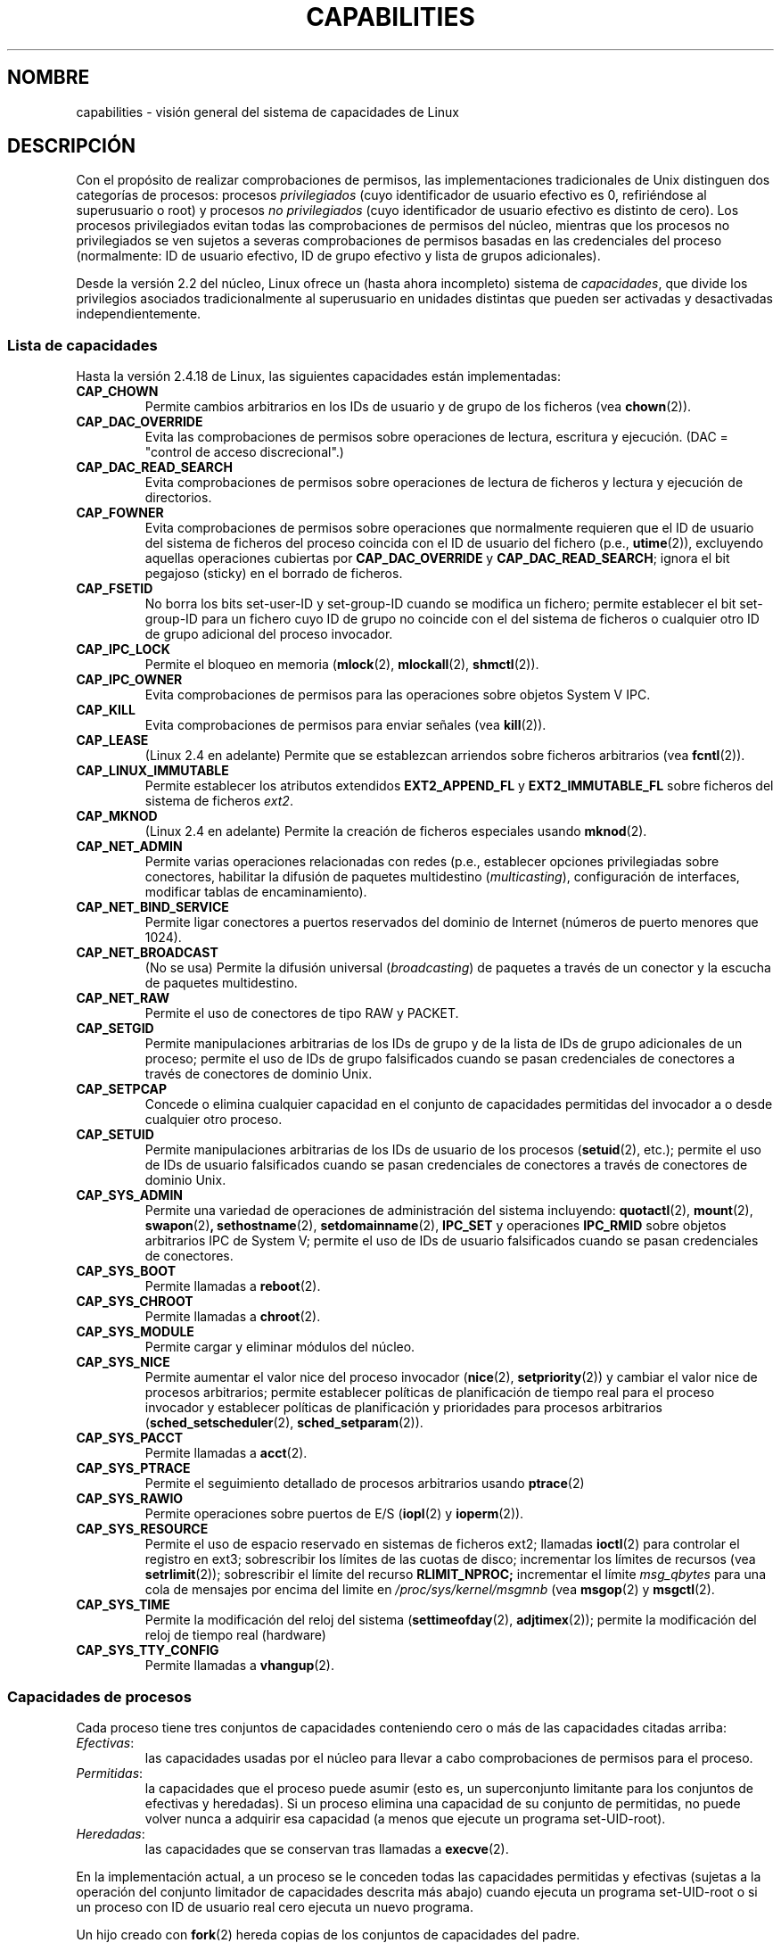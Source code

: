 .\" Copyright (c) 2002 by Michael Kerrisk (mtk16@ext.canterbury.ac.nz)
.\"
.\" Permission is granted to make and distribute verbatim copies of this
.\" manual provided the copyright notice and this permission notice are
.\" preserved on all copies.
.\"
.\" Permission is granted to copy and distribute modified versions of this
.\" manual under the conditions for verbatim copying, provided that the
.\" entire resulting derived work is distributed under the terms of a
.\" permission notice identical to this one
.\"
.\" Since the Linux kernel and libraries are constantly changing, this
.\" manual page may be incorrect or out-of-date.  The author(s) assume no
.\" responsibility for errors or omissions, or for damages resulting from
.\" the use of the information contained herein.
.\"
.\" Formatted or processed versions of this manual, if unaccompanied by
.\" the source, must acknowledge the copyright and authors of this work.
.\" License.
.\"
.\" 6 Aug 2002 - Initial Creation
.\"
.\" Traducido por Miguel Pérez Ibars <mpi79470@alu.um.es> el 20-marzo-2005
.\"
.TH CAPABILITIES 7  "6 agosto 2002" "Linux 2.4.18" "Manual del Programador de Linux"
.SH NOMBRE
capabilities \- visión general del sistema de capacidades de Linux
.SH DESCRIPCIÓN
Con el propósito de realizar comprobaciones de permisos,
las implementaciones tradicionales de Unix distinguen dos categorías de procesos:
procesos
.I privilegiados
(cuyo identificador de usuario efectivo es 0, refiriéndose al superusuario o root)
y procesos
.I no privilegiados
(cuyo identificador de usuario efectivo es distinto de cero).
Los procesos privilegiados evitan todas las comprobaciones de permisos del núcleo,
mientras que los procesos no privilegiados se ven sujetos a severas comprobaciones
de permisos basadas en las credenciales del proceso
(normalmente: ID de usuario efectivo, ID de grupo efectivo y lista de
grupos adicionales).

Desde la versión 2.2 del núcleo, Linux ofrece un
(hasta ahora incompleto) sistema de
.IR capacidades ,
que divide los privilegios asociados tradicionalmente al superusuario
en unidades distintas que pueden ser activadas y desactivadas independientemente.
.SS Lista de capacidades
Hasta la versión 2.4.18 de Linux, las siguientes capacidades están implementadas:
.TP
.B CAP_CHOWN
Permite cambios arbitrarios en los IDs de usuario y de grupo de los ficheros (vea
.BR chown (2)).
.TP
.B CAP_DAC_OVERRIDE
Evita las comprobaciones de permisos sobre operaciones de lectura, escritura y ejecución.
(DAC = "control de acceso discrecional".)
.TP
.B CAP_DAC_READ_SEARCH
Evita comprobaciones de permisos sobre operaciones de lectura de ficheros y lectura
y ejecución de directorios.
.TP
.B CAP_FOWNER
Evita comprobaciones de permisos sobre operaciones que normalmente
requieren que el ID de usuario del sistema de ficheros del proceso 
coincida con el ID de usuario del fichero (p.e.,
.BR utime (2)),
excluyendo aquellas operaciones cubiertas por
.B CAP_DAC_OVERRIDE
y
.BR CAP_DAC_READ_SEARCH ;
ignora el bit pegajoso (sticky) en el borrado de ficheros.
.TP
.B CAP_FSETID
No borra los bits set-user-ID y set-group-ID cuando se modifica un fichero;
permite establecer el bit set-group-ID para un fichero cuyo ID de grupo no
coincide con el del sistema de ficheros o cualquier otro ID de grupo adicional
del proceso invocador.
.TP
.B CAP_IPC_LOCK
Permite el bloqueo en memoria
.RB ( mlock (2),
.BR mlockall (2),
.BR shmctl (2)).
.TP
.B CAP_IPC_OWNER
Evita comprobaciones de permisos para las operaciones sobre objetos
System V IPC.
.TP
.B CAP_KILL
Evita comprobaciones de permisos para enviar señales (vea
.BR kill (2)).
.TP
.B CAP_LEASE
(Linux 2.4 en adelante)  Permite que se establezcan arriendos sobre
ficheros arbitrarios (vea
.BR fcntl (2)).
.TP
.B CAP_LINUX_IMMUTABLE
Permite establecer los atributos
extendidos 
.B EXT2_APPEND_FL
y
.B EXT2_IMMUTABLE_FL
sobre ficheros del sistema de ficheros
.IR ext2 .
.TP
.B CAP_MKNOD
(Linux 2.4 en adelante)
Permite la creación de ficheros especiales usando
.BR mknod (2).
.TP
.B CAP_NET_ADMIN
Permite varias operaciones relacionadas con redes
(p.e., establecer opciones privilegiadas sobre conectores,
habilitar la difusión de paquetes multidestino (\fImulticasting\fR),
configuración de interfaces, modificar tablas de encaminamiento).
.TP
.B CAP_NET_BIND_SERVICE
Permite ligar conectores a puertos reservados del dominio de Internet
(números de puerto menores que 1024).
.TP
.B CAP_NET_BROADCAST
(No se usa) Permite la difusión universal (\fIbroadcasting\fR) de
paquetes a través de un conector y la escucha de paquetes
multidestino.
.TP
.B CAP_NET_RAW
Permite el uso de conectores de tipo RAW y PACKET.
.TP
.B CAP_SETGID
Permite manipulaciones arbitrarias de los IDs de grupo y de la lista
de IDs de grupo adicionales de un proceso; permite el uso de IDs de
grupo falsificados cuando se pasan credenciales de conectores a través
de conectores de dominio Unix.
.TP
.B CAP_SETPCAP
Concede o elimina cualquier capacidad en el conjunto
de capacidades permitidas del invocador a o desde cualquier
otro proceso.
.TP
.B CAP_SETUID
Permite manipulaciones arbitrarias de los IDs de usuario de los procesos
.RB ( setuid (2),
etc.);
permite el uso de IDs de usuario falsificados cuando se pasan
credenciales de conectores a través de conectores de dominio Unix.
.TP
.B CAP_SYS_ADMIN
Permite una variedad de operaciones de administración del sistema incluyendo:
.BR quotactl (2),
.BR mount (2),
.BR swapon (2) ,
.BR sethostname (2),
.BR setdomainname (2),
.B IPC_SET
y operaciones
.B IPC_RMID
sobre objetos arbitrarios IPC de System V;
permite el uso de IDs de usuario falsificados cuando se pasan
credenciales de conectores.
.TP
.B CAP_SYS_BOOT
Permite llamadas a
.BR reboot (2).
.TP
.B CAP_SYS_CHROOT
Permite llamadas a
.BR chroot (2).
.TP
.B CAP_SYS_MODULE
Permite cargar y eliminar módulos del núcleo.
.TP
.B CAP_SYS_NICE
Permite aumentar el valor nice del proceso invocador
.RB ( nice (2),
.BR setpriority (2))
y cambiar el valor nice de procesos arbitrarios; permite establecer
políticas de planificación de tiempo real para el proceso invocador y
establecer políticas de planificación y prioridades para procesos
arbitrarios
.RB ( sched_setscheduler "(2), " sched_setparam (2)).
.TP
.B CAP_SYS_PACCT
Permite llamadas a
.BR acct (2).
.TP
.B CAP_SYS_PTRACE
Permite el seguimiento detallado de procesos arbitrarios usando
.BR ptrace (2)
.TP
.B CAP_SYS_RAWIO
Permite operaciones sobre puertos de E/S
.RB ( iopl (2)
y
.BR ioperm (2)).
.TP
.B CAP_SYS_RESOURCE
Permite el uso de espacio reservado en sistemas de ficheros ext2;
llamadas
.BR ioctl (2)
para controlar el registro en ext3;
sobrescribir los límites de las cuotas de disco;
incrementar los límites de recursos (vea
.BR setrlimit (2));
sobrescribir el límite del recurso
.B RLIMIT_NPROC;
incrementar el límite
.I msg_qbytes
para una cola de mensajes por encima del
limite en
.IR /proc/sys/kernel/msgmnb
(vea
.BR msgop (2)
y
.BR msgctl (2).
.TP
.B CAP_SYS_TIME
Permite la modificación del reloj del sistema
.RB ( settimeofday (2),
.BR adjtimex (2));
permite la modificación del reloj de tiempo real (hardware)
.TP
.B CAP_SYS_TTY_CONFIG
Permite llamadas a
.BR vhangup (2).
.SS Capacidades de procesos
Cada proceso tiene tres conjuntos de capacidades conteniendo
cero o más de las capacidades citadas arriba:
.TP
.IR Efectivas :
las capacidades usadas por el núcleo para llevar a cabo
comprobaciones de permisos para el proceso.
.TP
.IR Permitidas :
la capacidades que el proceso puede asumir
(esto es, un superconjunto limitante para
los conjuntos de efectivas y heredadas).
Si un proceso elimina una capacidad de su conjunto de permitidas,
no puede volver nunca a adquirir esa capacidad (a menos que ejecute
un programa set-UID-root).
.TP
.IR Heredadas :
las capacidades que se conservan tras llamadas a
.BR execve (2).
.PP
En la implementación actual, a un proceso se le conceden todas las
capacidades permitidas y efectivas (sujetas a la operación del
conjunto limitador de capacidades descrita más abajo)
cuando ejecuta un programa set-UID-root
o si un proceso con ID de usuario real cero ejecuta un nuevo programa.
.PP
Un hijo creado con
.BR fork (2)
hereda copias de los conjuntos de capacidades del padre.
.PP
Usando
.BR capset (2),
un proceso puede manipular su propio conjunto de capacidades o, si tiene
la capacidad
.BR CAP_SETPCAP ,
los de otros procesos.

.SS Conjunto limitador de capacidades
Cuando un programa se ejecuta mediante \fIexec\fR, a las
capacidades permitidas y efectivas se les aplica un AND con el valor
actual del así llamado
.IR "conjunto limitador de capacidades" ,
definido en el fichero
.IR /proc/sys/kernel/cap-bound .
Este parámetro se puede usar para limitar de forma global las
capacidades otorgadas a todos los procesos ejecutados posteriormente.
En un sistema estándar, el conjunto limitador de capacidades siempre
desactiva la capacidad
.BR CAP_SETPCAP .
Para eliminar esta restricción, modifique la definición de
.B CAP_INIT_EFF_SET
en
.I include/linux/capability.h
y reconstruya el núcleo.

.SS Implementación actual y futura
Una implementación completa de capacidades requiere:
.IP 1. 4
que para todas las operaciones privilegiadas,
el núcleo compruebe si el proceso tiene la capacidad
requerida en su conjunto efectivo.
.IP 2. 4
que el núcleo proporcione 
llamadas al sistema permitiendo modificar y recuperar
los conjuntos de capacidades de un proceso.
.IP 3. 4
el soporte del sistema de ficheros para asociar capacidades a un fichero
ejecutable, para que un proceso obtenga esas capacidades cuando el
fichero sea ejecutado mediante \fIexec\fR.
.PP
Hasta la versión 2.4.18 de Linux, sólo se cumplen los dos primeros requisitos.

Finalmente, debería ser posible asociar tres conjuntos de
capacidades a un fichero ejecutable, que en conjunción con los
conjuntos de capacidades del proceso,
determinen las capacidades de un proceso después de un
.IR exec :
.TP
.IR Permitidas :
a este conjunto se le aplica la operación AND con el conjunto heredado
del proceso para determinar qué capacidades heredadas le son permitidas
al proceso después del exec.
.TP
.IR Forzadas :
las capacidades permitidas automáticamente al proceso,
sin importar las capacidades heredadas del proceso.
.TP
.IR Efectivas :
aquellas capacidades en el nuevo conjunto permitido del proceso
son también activadas en el nuevo conjunto efectivo.
(F(efectivas) normalmente debería ser o todo ceros o todo unos. Ver
más abajo.)
.PP
Mientras tanto, puesto que la implementación actual
no soporta conjuntos de capacidades sobre ficheros, durante un exec:
.IP 1. 4
Se asume que inicialmente los tres conjuntos de capacidades del
fichero están vacíos.
.IP 2. 4
Si se está ejecutando un programa set-UID-root o si el ID de usuario
real del proceso es 0 (root), entonces se considera que los conjuntos
de las capacidades permitidas y forzadas del fichero están llenos de
unos (es decir, todas las capacidades están activas).
.IP 3. 4
Si se está ejecutando un programa set-UID-root program, entonces se
considera que el conjunto de capacidades efectivas del fichero está
lleno de unos.
.PP
Durante un exec, el núcleo calcula las nuevas capacidades del
proceso usando el siguiente algoritmo:
.in +4
.nf

P'(permitidas) = (P(heredadas) & F(permitidas)) | (F(forzadas) & cap_bset)

P'(efectivas) = P'(permitidas) & F(efectivas)

P'(heredadas) = P(heredadas)    [i.e., no se modifica]

.fi
.in -4
donde:
.IP P 10
denota el valor del conjunto de capacidades de un proceso antes del exec
.IP P' 10
denota el valor del conjunto de capacidades de un proceso después del exec
.IP F 10
denota un conjunto de capacidades de fichero
.IP cap_bset 10
es el valor del conjunto limitador de capacidades.
.SH OBSERVACIONES
El paquete
.I libcap
ofrece un conjunto de rutinas para establecer y obtener
las capacidades de un proceso que resultan más cómodas y con
menos probabilidad de cambiar que la interfaz provista por
.BR capset (2)
y
.BR capget (2).
.SH "CONFORME A"
Ningún estándar determina las capacidades, aunque la implementación de
capacidades de Linux se basa en el retraído borrador del estándar
POSIX 1003.1e.
.SH FALLOS
No hay hasta ahora soporte del sistema de ficheros para permitir 
asociar capacidades a ficheros ejecutables.
.SH "VÉASE TAMBIÉN"
.BR capget (2),
.BR prctl (2)
